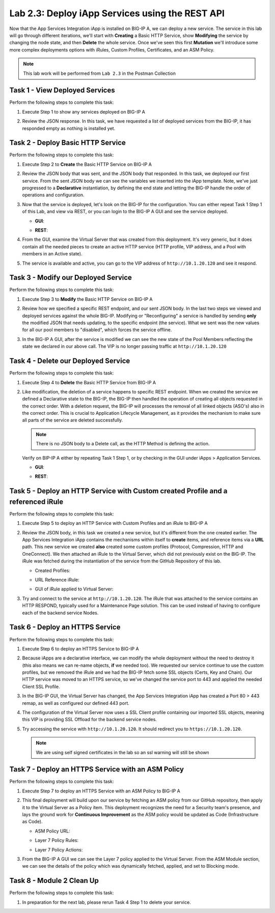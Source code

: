 .. |labmodule| replace:: 2
.. |labnum| replace:: 3
.. |labdot| replace:: |labmodule|\ .\ |labnum|
.. |labund| replace:: |labmodule|\ _\ |labnum|
.. |labname| replace:: Lab\ |labdot|
.. |labnameund| replace:: Lab\ |labund|

Lab |labmodule|\.\ |labnum|\: Deploy iApp Services using the REST API
---------------------------------------------------------------------

Now that the App Services Integration iApp is installed on BIG-IP A, we
can deploy a new service. The service in this lab will go through
different iterations, we'll start with **Creating** a Basic HTTP Service, show
**Modifying** the service by changing the node state, and then **Delete** the
whole service. Once we've seen this first **Mutation** we'll introduce some more
complex deployments options with iRules, Custom Profiles, Certificates,
and an ASM Policy.

.. NOTE:: This lab work will be performed from ``Lab 2.3`` in the Postman Collection

|image2_8|

Task 1 - View Deployed Services
~~~~~~~~~~~~~~~~~~~~~~~~~~~~~~~

Perform the following steps to complete this task:

#. Execute Step 1 to show any services deployed on BIG-IP A

   |image2_9|

#. Review the JSON response. In this task, we have requested a list of deployed
   services from the BIG-IP, it has responded empty as nothing is installed yet.

   |image2_10|

Task 2 - Deploy Basic HTTP Service
~~~~~~~~~~~~~~~~~~~~~~~~~~~~~~~~~~

Perform the following steps to complete this task:

#. Execute Step 2 to **Create** the Basic HTTP Service on BIG-IP A

   |image2_11|

#. Review the JSON body that was sent, and the JSON body that responded.
   In this task, we deployed our first service. From the sent JSON body
   we can see the variables we inserted into the iApp template.
   Note, we've just progressed to a **Declarative** instantiation,
   by defining the end state and letting the BIG-IP handle the order of
   operations and configuration.

   |image2_12|

#. Now that the service is deployed, let's look on the BIG-IP for the configuration.
   You can either repeat Task 1 Step 1 of this Lab, and view via REST, or you can
   login to the BIG-IP A GUI and see the service deployed.

   - **GUI**:

   |image2_13|

   - **REST**:

   |image2_14|

#. From the GUI, examine the Virtual Server that was created from this deployment.
   It's very generic, but it does contain all the needed pieces to create an
   active HTTP service (HTTP profile, VIP address, and a Pool with
   members in an Active state).

   |image2_15|

#. The service is available and active, you can go to the VIP address of
   ``http://10.1.20.120`` and see it respond.

   |image2_31|

Task 3 - Modify our Deployed Service
~~~~~~~~~~~~~~~~~~~~~~~~~~~~~~~~~~~~

Perform the following steps to complete this task:

#. Execute Step 3 to **Modify** the Basic HTTP Service on BIG-IP A

   |image2_16|

#. Review how we specified a specific REST endpoint, and our sent JSON body.
   In the last two steps we viewed and deployed services against the whole BIG-IP.
   Modifying or "Reconfiguring" a service is handled by sending **only** the
   modified JSON that needs updating, to the specific endpoint (the service).
   What we sent was the new values for all our pool members to "disabled",
   which forces the service offline.

   |image2_17|

#. In the BIG-IP A GUI, after the service is modified we can see the new state of
   the Pool Members reflecting the state we declared in our above call. The VIP
   is no longer passing traffic at ``http://10.1.20.120``

   |image2_18|

Task 4 - Delete our Deployed Service
~~~~~~~~~~~~~~~~~~~~~~~~~~~~~~~~~~~~

Perform the following steps to complete this task:

#. Execute Step 4 to **Delete** the Basic HTTP Service from BIG-IP A

   |image2_19|

#. Like modification, the deletion of a service happens to specific REST
   endpoint. When we created the service we defined a Declarative
   state to the BIG-IP, the BIG-IP then handled the operation of
   creating all objects requested in the correct order. With a deletion
   request, the BIG-IP will processes the removal of all linked objects (ASO's)
   also in the correct order. This is crucial to Application Lifecycle Management,
   as it provides the mechanism to make sure all parts of the service are
   deleted successfully.

   .. NOTE:: There is no JSON body to a Delete call, as the HTTP Method is defining the action.

   Verify on BIP-IP A either by repeating Task 1 Step 1, or by checking in the
   GUI under iApps > Application Services.

   - **GUI**:

   |image2_20|

   - **REST**:

   |image2_10|

Task 5 - Deploy an HTTP Service with Custom created Profile and a referenced iRule
~~~~~~~~~~~~~~~~~~~~~~~~~~~~~~~~~~~~~~~~~~~~~~~~~~~~~~~~~~~~~~~~~~~~~~~~~~~~~~~~~~

Perform the following steps to complete this task:

#. Execute Step 5 to deploy an HTTP Service with Custom Profiles and an iRule to BIG-IP A

   |image2_21|

#. Review the JSON body, in this task we created a new service, but it's different
   from the one created earlier. The App Services Integration iApp contains
   the mechanisms within itself to **create** items, and reference items
   via a **URL** path. This new service we created **also** created some custom
   profiles (Protocol, Compression, HTTP and OneConnect). We then attached an
   iRule to the Virtual Server, which did not previously exist on the BIG-IP.
   The iRule was fetched during the instantiation of the service from the
   GitHub Repository of this lab.

   - Created Profiles:

     |image2_22|

   - URL Reference iRule:

     |image2_23|

   - GUI of iRule applied to Virtual Server:

     |image2_24|

#. Try and connect to the service at ``http://10.1.20.120``. The iRule that was attached
   to the service contains an HTTP RESPOND, typically used for a Maintenance Page
   solution. This can be used instead of having to configure each of the backend
   service Nodes.

   |image2_25|

Task 6 - Deploy an HTTPS Service
~~~~~~~~~~~~~~~~~~~~~~~~~~~~~~~~

Perform the following steps to complete this task:

#. Execute Step 6 to deploy an HTTPS Service to BIG-IP A

   |image2_26|

#. Because iApps are a declarative interface, we can modify the whole deployment
   without the need to destroy it (this also means we can re-name objects, **if**
   we needed too). We requested our service continue to use the custom profiles,
   but we removed the iRule and we had the BIG-IP fetch some SSL objects
   (Certs, Key and Chain). Our HTTP service was moved to an HTTPS service,
   so we've changed the service port to 443 and applied the needed Client SSL Profile.

   |image2_27|

#. In the BIG-IP GUI, the Virtual Server has changed, the App Services Integration
   iApp has created a Port 80 > 443 remap, as well as configured our defined 443 port.

   |image2_28|

#. The configuration of the Virtual Server now uses a SSL Client profile containing
   our imported SSL objects, meaning this VIP is providing SSL Offload
   for the backend service nodes.

   |image2_29|

#. Try accessing the service with ``http://10.1.20.120``. It should redirect
   you to ``https://10.1.20.120``.

   .. NOTE:: We are using self signed certificates in the lab so an ssl warning will still be shown

   |image2_30|

Task 7 - Deploy an HTTPS Service with an ASM Policy
~~~~~~~~~~~~~~~~~~~~~~~~~~~~~~~~~~~~~~~~~~~~~~~~~~~

Perform the following steps to complete this task:

#. Execute Step 7 to deploy an HTTPS Service with an ASM Policy to BIG-IP A

   |image2_32|

#. This final deployment will build upon our service by fetching an ASM policy
   from our GitHub repository, then apply it to the Virtual Server as a Policy
   item. This deployment recognizes the need for a Security team's presence,
   and lays the ground work for **Continuous Improvement**
   as the ASM policy would be updated as Code (Infrastructure as Code).

   - ASM Policy URL:

     |image2_34|

   - Layer 7 Policy Rules:

     |image2_35|

   - Layer 7 Policy Actions:

     |image2_33|

#. From the BIG-IP A GUI we can see the Layer 7 policy applied to the Virtual
   Server. From the ASM Module section, we can see the details of the policy
   which was dynamically fetched, applied, and set to Blocking mode.

   |image2_36|

   |image2_37|

Task 8 - Module 2 Clean Up
~~~~~~~~~~~~~~~~~~~~~~~~~~~~~~~~~~~~~~~~~~~~~~~~~~~

Perform the following steps to complete this task:

#. In preparation for the next lab, please rerun Task 4 Step 1 to delete your service.

.. |image2_8| image:: /_static/class1/image2_8.png
.. |image2_9| image:: /_static/class1/image2_9.png
.. |image2_10| image:: /_static/class1/image2_10.png
.. |image2_11| image:: /_static/class1/image2_11.png
.. |image2_12| image:: /_static/class1/image2_12.png
.. |image2_13| image:: /_static/class1/image2_13.png
.. |image2_14| image:: /_static/class1/image2_14.png
.. |image2_15| image:: /_static/class1/image2_15.png
.. |image2_16| image:: /_static/class1/image2_16.png
.. |image2_17| image:: /_static/class1/image2_17.png
.. |image2_18| image:: /_static/class1/image2_18.png
.. |image2_19| image:: /_static/class1/image2_19.png
.. |image2_20| image:: /_static/class1/image2_20.png
.. |image2_21| image:: /_static/class1/image2_21.png
.. |image2_22| image:: /_static/class1/image2_22.png
.. |image2_23| image:: /_static/class1/image2_23.png
.. |image2_24| image:: /_static/class1/image2_24.png
.. |image2_25| image:: /_static/class1/image2_25.png
.. |image2_26| image:: /_static/class1/image2_26.png
.. |image2_27| image:: /_static/class1/image2_27.png
.. |image2_28| image:: /_static/class1/image2_28.png
.. |image2_29| image:: /_static/class1/image2_29.png
.. |image2_30| image:: /_static/class1/image2_30.png
.. |image2_31| image:: /_static/class1/image2_31.png
.. |image2_32| image:: /_static/class1/image2_32.png
.. |image2_33| image:: /_static/class1/image2_33.png
.. |image2_34| image:: /_static/class1/image2_34.png
.. |image2_35| image:: /_static/class1/image2_35.png
.. |image2_36| image:: /_static/class1/image2_36.png
.. |image2_37| image:: /_static/class1/image2_37.png
